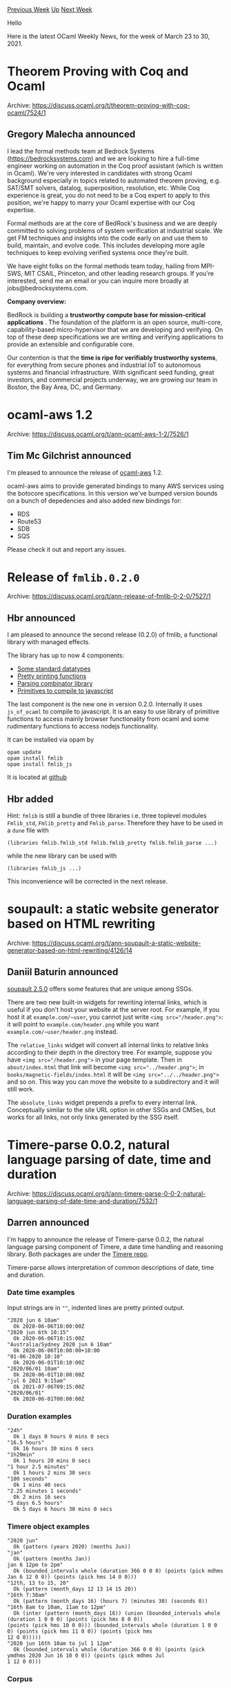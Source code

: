 #+OPTIONS: ^:nil
#+OPTIONS: html-postamble:nil
#+OPTIONS: num:nil
#+OPTIONS: toc:nil
#+OPTIONS: author:nil
#+HTML_HEAD: <style type="text/css">#table-of-contents h2 { display: none } .title { display: none } .authorname { text-align: right }</style>
#+HTML_HEAD: <style type="text/css">.outline-2 {border-top: 1px solid black;}</style>
#+TITLE: OCaml Weekly News
[[https://alan.petitepomme.net/cwn/2021.03.23.html][Previous Week]] [[https://alan.petitepomme.net/cwn/index.html][Up]] [[https://alan.petitepomme.net/cwn/2021.04.06.html][Next Week]]

Hello

Here is the latest OCaml Weekly News, for the week of March 23 to 30, 2021.

#+TOC: headlines 1


* Theorem Proving with Coq and Ocaml
:PROPERTIES:
:CUSTOM_ID: 1
:END:
Archive: https://discuss.ocaml.org/t/theorem-proving-with-coq-ocaml/7524/1

** Gregory Malecha announced


I lead the formal methods team at Bedrock Systems (https://bedrocksystems.com) and we are looking to hire a  full-time
engineer working on automation in the Coq proof assistant (which is written in Ocaml). We're very interested in
candidates with strong Ocaml background especially in topics related to automated theorem proving, e.g. SAT/SMT
solvers, datalog, superposition, resolution, etc. While Coq experience is great, you do not need to be a Coq expert
to apply to this position, we're happy to marry your Ocaml expertise with our Coq expertise.

Formal methods are at the core of BedRock's business and we are deeply committed to solving problems of system
verification at industrial scale. We get FM techniques and insights into the code early on and use them to build,
maintain, and evolve code. This includes developing more agile techniques to keep evolving verified systems once
they're built.

We have eight folks on the formal methods team today, hailing from MPI-SWS, MIT CSAIL, Princeton, and other leading
research groups. If you're interested, send me an email or you can inquire more broadly at jobs@bedrocksystems.com.

*Company overview:*

BedRock is building a *trustworthy compute base for mission-critical applications* . The foundation of the platform
is an open source, multi-core, capability-based micro-hypervisor that we are developing and verifying. On top of
these deep specifications we are writing and verifying applications to provide an extensible and configurable core.

Our contention is that the *time is ripe for verifiably trustworthy systems*, for everything from secure phones
and industrial IoT to autonomous systems and financial infrastructure. With significant seed funding, great
investors, and commercial projects underway, we are growing our team in Boston, the Bay Area, DC, and Germany.
      



* ocaml-aws 1.2
:PROPERTIES:
:CUSTOM_ID: 2
:END:
Archive: https://discuss.ocaml.org/t/ann-ocaml-aws-1-2/7526/1

** Tim Mc Gilchrist announced


I'm pleased to announce the release of [[https://opam.ocaml.org/packages/aws/][ocaml-aws]] 1.2.

ocaml-aws aims to provide generated bindings to many AWS services using the botocore specifications. In this version
we've bumped version bounds on a bunch of depedencies and also added new bindings for:
- RDS
- Route53
- SDB
- SQS

Please check it out and report any issues.
      



* Release of ~fmlib.0.2.0~
:PROPERTIES:
:CUSTOM_ID: 3
:END:
Archive: https://discuss.ocaml.org/t/ann-release-of-fmlib-0-2-0/7527/1

** Hbr announced


I am pleased to announce the second release (0.2.0) of fmlib, a functional
library with managed effects.

The library has up to now 4 components:

- [[https://hbr.github.io/fmlib/odoc/fmlib/Fmlib_std/index.html][Some standard datatypes]]
- [[https://hbr.github.io/fmlib/odoc/fmlib/Fmlib_pretty/Print/index.html][Pretty printing functions]]
- [[https://hbr.github.io/fmlib/odoc/fmlib/Fmlib_parse/index.html][Parsing combinator library]]
- [[https://hbr.github.io/fmlib/odoc/fmlib_js/index.html][Primitives to compile to javascript]]

The last component is the new one in version 0.2.0. Internally it uses
~js_of_ocaml~ to compile to javascript. It is an easy to use library of
primitive functions to access mainly browser functionality from ocaml and some
rudimentary functions to access nodejs functionality.

It can be installed via opam by

#+begin_example
    opam update
    opam install fmlib
    opam install fmlib_js
#+end_example

It is located at [[https://github.com/hbr/fmlib][github]]
      

** Hbr added


Hint: ~fmlib~ is still a bundle of three libraries i.e. three toplevel modules ~Fmlib_std~, ~Fmlib_pretty~ and
~Fmlib_parse~. Therefore they have to be used in a ~dune~ file with

#+begin_example
    (libraries fmlib.fmlib_std fmlib.fmlib_pretty fmlib.fmlib_parse ...)
#+end_example

while the new library can be used with

#+begin_example
    (libraries fmlib_js ...)
#+end_example

This inconvenience will be corrected in the next release.
      



* soupault: a static website generator based on HTML rewriting
:PROPERTIES:
:CUSTOM_ID: 4
:END:
Archive: https://discuss.ocaml.org/t/ann-soupault-a-static-website-generator-based-on-html-rewriting/4126/14

** Daniil Baturin announced


[[https://soupault.app/blog/soupault-2.5.0-release/][soupault 2.5.0]] offers some features that are unique among SSGs.

There are two new built-in widgets for rewriting internal links, which is useful if you don't host your website at
the server root. For example, if you host it at ~example.com/~user~, you cannot just write ~<img src="/header.png">~:
it will point to ~example.com/header.png~ while you want ~example.com/~user/header.png~ instead.

The ~relative_links~ widget will convert all internal links to relative links according to their depth in the
directory tree. For example, suppose you have ~<img src="/header.png">~ in your page template. Then in
~about/index.html~ that link will become ~<img src="../header.png">~; in ~books/magnetic-fields/index.html~ it will
be ~<img src="../../header.png">~ and so on. This way you can move the website to a subdirectory and it will still
work.

The ~absolute_links~ widget prepends a prefix to every internal link. Conceptually similar to the site URL option in
other SSGs and CMSes, but works for all links, not only links generated by the SSG itself.
      



* Timere-parse 0.0.2, natural language parsing of date, time and duration
:PROPERTIES:
:CUSTOM_ID: 5
:END:
Archive: https://discuss.ocaml.org/t/ann-timere-parse-0-0-2-natural-language-parsing-of-date-time-and-duration/7532/1

** Darren announced


I'm happy to announce the release of Timere-parse 0.0.2, the natural language parsing component of Timere, a date
time handling and reasoning library. Both packages are under the [[https://github.com/daypack-dev/timere][Timere
repo]].

Timere-parse allows interpretation of common descriptions of date, time and duration.

*** Date time examples

Input strings are in ~""~, indented lines are pretty printed output.

#+begin_example
"2020 jun 6 10am"
  Ok 2020-06-06T10:00:00Z
"2020 jun 6th 10:15"
  Ok 2020-06-06T10:15:00Z
"Australia/Sydney 2020 jun 6 10am"
  Ok 2020-06-06T10:00:00+10:00
"01-06-2020 10:10"
  Ok 2020-06-01T10:10:00Z
"2020/06/01 10am"
  Ok 2020-06-01T10:00:00Z
"jul 6 2021 9:15am"
  Ok 2021-07-06T09:15:00Z
"2020/06/01"
  Ok 2020-06-01T00:00:00Z
#+end_example

*** Duration examples

#+begin_example
"24h"
  Ok 1 days 0 hours 0 mins 0 secs
"16.5 hours"
  Ok 16 hours 30 mins 0 secs
"1h20min"
  Ok 1 hours 20 mins 0 secs
"1 hour 2.5 minutes"
  Ok 1 hours 2 mins 30 secs
"100 seconds"
  Ok 1 mins 40 secs
"2.25 minutes 1 seconds"
  Ok 2 mins 16 secs
"5 days 6.5 hours"
  Ok 5 days 6 hours 30 mins 0 secs
#+end_example

*** Timere object examples

#+begin_example
"2020 jun"
  Ok (pattern (years 2020) (months Jun))
"jan"
  Ok (pattern (months Jan))
jan 6 12pm to 2pm"
  Ok (bounded_intervals whole (duration 366 0 0 0) (points (pick mdhms Jan 6 12 0 0)) (points (pick hms 14 0 0)))
"12th, 13 to 15, 20"
  Ok (pattern (month_days 12 13 14 15 20))
"16th 7:30am"
  Ok (pattern (month_days 16) (hours 7) (minutes 30) (seconds 0))
"16th 8am to 10am, 11am to 12pm"
  Ok (inter (pattern (month_days 16)) (union (bounded_intervals whole (duration 1 0 0 0) (points (pick hms 8 0 0))
(points (pick hms 10 0 0))) (bounded_intervals whole (duration 1 0 0 0) (points (pick hms 11 0 0)) (points (pick hms
12 0 0)))))
"2020 jun 16th 10am to jul 1 12pm"
  Ok (bounded_intervals whole (duration 366 0 0 0) (points (pick ymdhms 2020 Jun 16 10 0 0)) (points (pick mdhms Jul
1 12 0 0)))
#+end_example

*** Corpus

For the full corpus/examples, see [[https://github.com/daypack-dev/timere/tree/main/corpus][corpus/]]  for code and
[[https://github.com/daypack-dev/timere/blob/main/corpus-outputs][corpus-outputs/]] for generated outputs.
      



* ocamlnet-4.1.9
:PROPERTIES:
:CUSTOM_ID: 6
:END:
Archive: https://sympa.inria.fr/sympa/arc/caml-list/2021-03/msg00028.html

** Gerd Stolpmann announced


there is now ocamlnet-4.1.9 available:

- compatibility with upcoming OCaml-4.12
- some fixes regarding TLS (https)
- a few build-related details

See the project page for download, documentation, a detailed changelog,
and the mailing list:
http://projects.camlcity.org/projects/ocamlnet.html

The repository is at

https://gitlab.com/gerdstolpmann/lib-ocamlnet3/

opam follows soon.
      



* Release of cohttp 4.0.0
:PROPERTIES:
:CUSTOM_ID: 7
:END:
Archive: https://discuss.ocaml.org/t/ann-release-of-cohttp-4-0-0/7537/1

** Marcello Seri announced


We are glad to announce the [[https://github.com/ocaml/opam-repository/pull/18385][upcoming release]] of [[https://github.com/mirage/ocaml-cohttp][~cohttp
4.0.0~]], a low-level OCaml library for HTTP clients and servers.

This release comes with a big update of the documentation and the examples, both in the
[[https://github.com/mirage/ocaml-cohttp][README]] and in the codebase, and improvements and bug fixes from many
contributors 🙇 which you will find listed below.

A huge thank you to all the people that helped to get this release ready by raising issues, participating in
discussions, sending PRs, and otherwise using our library.

*** The future of cohttp

To quote @avsm from [[https://discuss.ocaml.org/t/defining-standard-ocaml-development-lifecycle-processes/7486/5][another
post]]

#+begin_quote
The development process [...] is driven by a simple principle that is inspired by OCaml itself: don't needlessly
break backwards compatibility without good reason, and when it is necessary, justify it. Our tools are embedded in
projects that have lifespans measured in the decades, and we take compatibility seriously. That’s why we take pains
to provide migration paths [...] that are as invisible as possible.
#+end_quote

Since in this release we have decided to include a number of fixes and improvements which modified Cohttp module
signatures, we decided to signal the potential breackage by bumping the major version of the library. In most cases,
however, you don't need to do anything and your code will keep working with the latest cohttp.

Moving forward, we have agreed to start working on the API and the internals of cohttp to modernize it and get it
ready for multicore support and also for eventual unification with the h2 stack that offers HTTP2/3 support.

To be able to move forward and avoid stalling improvements for months, we will be less shy of major releases.
However, to remain true to the principle above, we will be careful to introduce one breakage at a time, carefully
justify its need and provide a clear upgrade path in the changelog.

The version history is:
- cohttp 2.5.5: security backports (changelog below)
- cohttp 3.0.0: skipped (explained below)
- cohttp 4.0.0: the next release (changelog below)
- cohttp 5.0.0: will include a long-awaited change in [[https://github.com/mirage/ocaml-cohttp/pull/747][how headers are treated]]: which fixes a multitude of past issues and simplifies the internals of the module.

For the people that need stability, *we have decided to keep backporting important security fixes to the ~2.5.x~
branch of the project*. In fact, ~cohttp 2.5.5~, released just a few days ago was the first release with the
backport of a security issue.

*** What happened to 3.0.0?

The release of ~cohttp 3.0.0~ has been long awaited, and we are extremely grateful to @dinosaure for the enormous
work that went into designing and implementing ~conduit 3.0.0~ and ~cohttp 3.0.0~ (part of which remained in ~4.0.0~
as bug fixes and API improvements).

However, a discussion started soon after the release pointing out that there could be further room of improvement
also with the new design, particularly with respect to backwards compatibility. Since the design discussion did not
reach consensus, these changes were reverted to preserve better compatibility with existing cohttp users and ~cohttp
3.0.0~ was [[https://github.com/mirage/ocaml-cohttp/issues/736][marked as unavailable]] on the opam repository.  As
maintainers, our "lesson learnt" is to not do releases incrementally when they span multiple libraries: we were
caught in an awkward spot when conduit 3 was released, but without cohttp 3.

The work on the new conduit is steadily progressing and will be integrated in a new major release of cohttp in the
future, once we will be confident that the API is settled. If you want to try using it immediately, then it is
available as the [[https://github.com/mirage/ocaml-git/tree/master/src/mimic][mimic]] library in ocaml-git.

*** Change Log

**** v4.0.0

- cohttp.response: fix malformed status header for custom status codes (@mseri @aalekseyev #752)
- remove dependency to base (@samoht #745)
- add GitHub Actions workflow (@smorimoto #739)
- ~cohttp-lwt-jsoo~: Forward exceptions to caller when response is null (@mefyl #738)
- Use implicit executable dependency for generate.exe (@TheLortex #735)
- cohttp: update HTTP codes (@emillon #711)
- cohttp: fix chunked encoding of empty body (@mefyl #715)
- cohttp-async: fix body not being uploaded with unchunked Async.Pipe (@mefyl #706)
- cohttp-{async, lwt}: fix suprising behaviours of Body.is_empty (@anuragsoni #714 #712 #713)
- refactoring of tests (@mseri #709, @dinosaure #692)
- update documentation (@dinosaure #716, @mseri #720)
- fix deadlock in logging (@dinosaure #722)
- improve media type parsing (@seliopou #542, @dinosaure #725)
- [reverted] breaking changes to client and server API to use conduit 3.0.0 (@dinosaure #692). However, as the design discussion did not reach consensus, these changes were reverted to preserve better compatibility with existing cohttp users. (#741,  @samoht)

*Potentially breaking changes*

- remove ~wrapped false~ from the codebase (@rgrinberg #734)
- cohttp: add Uti.t to uri scheme (@brendanlong #707)
- cohttp-lwt-jsoo: rename Cohttp_lwt_xhr to Cohttp_lwt_jsoo for consistency (@mseri #717)
- cohttp: fix transfer-encoding ordering in headers (@mseri #721)
- lower-level support for long-running cohttp-async connections (@brendanlong #704)
- add of_form and to_form functions to body (@seliopou #440, @mseri #723)
- cohttp-lwt: partly inline read_response, fix body stream leak (@madroach @dinosaure #696).
  Note: there is a new warning that may show up in your logs when bodies are leaked, see also [[https://github.com/mirage/ocaml-cohttp/issues/730][#730]].
- add comparison functions for Request.t and Response.t via ppx_compare (@msaffer-js @dinosaure #686)

**** v2.5.5

- ~Cohttp_async.resolve_local_file~, ~Cohttp_lwt.resolve_local_file~ and ~Cohttp_lwt_unix.resolve_file~ are now the same code under the hood (~Cohttp.Path.resolve_local_file~). The old names have been preserved for compatibility, but will be marked as deprecated in the next release. This changes the behavior of ~Cohttp_lwt_unix.resolve_file~: it now percent-decodes the paths and blocks escaping from the docroot correctly. This also fixes and tests the corner cases in these methods when the docroot is empty. (@ewanmellor #755)

  *Double check your code base for uses of ~Cohttp_lwt_unix.resolve_file~: it is unsafe with respect to path handling*. If you cannot upgrade to ~cohttp 2.5.5~, you should modify your code to call ~Cohttp_lwt.resolve_local_file~ instead.
      



* New Try-Alt-Ergo website
:PROPERTIES:
:CUSTOM_ID: 8
:END:
Archive: https://discuss.ocaml.org/t/ann-new-try-alt-ergo-website/7555/1

** OCamlPro announced


We are pleased to announce the new version of the [[https://try-alt-ergo.ocamlpro.com/][Try Alt-Ergo website]]!

As a reminder, Try Alt-Ergo allows you to write and run your problems in your browser without any server computation.
It was designed to be a powerful and simple tool to use.

Updates concern these parts of the site:
- A new back end in JavaScript
- Front end with news features (Ace editor, top panel, right panel, etc.)

Take a look at [[https://www.ocamlpro.com/2021/03/29/new-try-alt-ergo/][our blogpost]] to read how we have updated the
Try Alt-Ergo website and what's new! You can also visit the [[https://try-alt-ergo.ocamlpro.com/][Try Alt-Ergo
website]] directly. As usual, do not hesitate to report bugs, to ask questions, or
to give your feedback.
      



* Other OCaml News
:PROPERTIES:
:CUSTOM_ID: 9
:END:
** From the ocamlcore planet blog


Here are links from many OCaml blogs aggregated at [[http://ocaml.org/community/planet/][OCaml Planet]].

- [[https://www.ocamlpro.com/2021/03/29/new-try-alt-ergo/][New Try-Alt-Ergo]]
- [[https://seb.mondet.org/b/0012-tzcomet-token-viewer.html][TZComet's New Token Viewer]]
      



* Old CWN
:PROPERTIES:
:UNNUMBERED: t
:END:

If you happen to miss a CWN, you can [[mailto:alan.schmitt@polytechnique.org][send me a message]] and I'll mail it to you, or go take a look at [[https://alan.petitepomme.net/cwn/][the archive]] or the [[https://alan.petitepomme.net/cwn/cwn.rss][RSS feed of the archives]].

If you also wish to receive it every week by mail, you may subscribe [[http://lists.idyll.org/listinfo/caml-news-weekly/][online]].

#+BEGIN_authorname
[[https://alan.petitepomme.net/][Alan Schmitt]]
#+END_authorname
